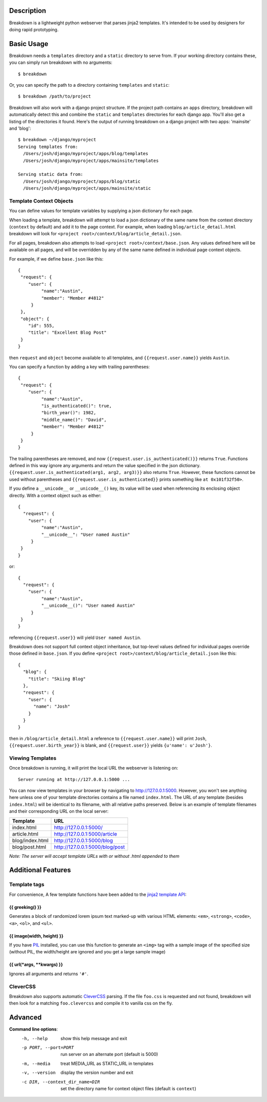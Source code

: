 Description
===========

Breakdown is a lightweight python webserver that parses jinja2 templates.  It's intended to be used by designers for doing rapid prototyping.


Basic Usage
===========

Breakdown needs a ``templates`` directory and a ``static`` directory to serve from.  If your working directory contains these, you can simply run breakdown with no arguments::

    $ breakdown

Or, you can specify the path to a directory containing ``templates`` and ``static``::

    $ breakdown /path/to/project

Breakdown will also work with a django project structure.  If the project path contains an ``apps`` directory, breakdown will automatically detect this and combine the ``static`` and ``templates`` directories for each django app.  You'll also get a listing of the directories it found.  Here's the output of running breakdown on a django project with two apps: 'mainsite' and 'blog'::

    $ breakdown ~/django/myproject
    Serving templates from:
      /Users/josh/django/myproject/apps/blog/templates
      /Users/josh/django/myproject/apps/mainsite/templates

    Serving static data from:
      /Users/josh/django/myproject/apps/blog/static
      /Users/josh/django/myproject/apps/mainsite/static

Template Context Objects
------------------------

You can define values for template variables by supplying a json dictionary for each page.

When loading a template, breakdown will attempt to load a json dictionary of the same name from the context directory (``context`` by default) and add it to the page context. For example, when loading ``blog/article_detail.html`` breakdown will look for ``<project root>/context/blog/article_detail.json``.  

For all pages, breakdown also attempts to load ``<project root>/context/base.json``.  Any values defined here will be available on all pages, and will be overridden by any of the same name defined in individual page context objects.

For example, if we define ``base.json`` like this::

    {
     "request": {
        "user": {
             "name":"Austin",
             "member": "Member #4812"
         }
     },
     "object": {
        "id": 555,
        "title": "Excellent Blog Post"
     }
    }

then ``request`` and ``object`` become available to all templates, and ``{{request.user.name}}`` yields ``Austin``.

You can specify a function by adding a key with trailing parentheses::

    {
     "request": {
        "user": {
             "name":"Austin",
             "is_authenticated()": true,
             "birth_year()": 1982,
             "middle_name()": "David",
             "member": "Member #4812"
         }
     }
    }

The trailing parentheses are removed, and now ``{{request.user.is_authenticated()}}`` returns ``True``.  Functions defined in this way ignore any arguments and return the value specified in the json dictionary. ``{{request.user.is_authenticated(arg1, arg2, arg3)}}`` also returns ``True``. However, these functions cannot be used without parentheses and ``{{request.user.is_authenticated}}`` prints something like ``at 0x101f32f50>``.

If you define a ``__unicode__`` or ``__unicode__()`` key, its value will be used when referencing its enclosing object directly.  With a context object such as either::

    {
      "request": {
        "user": {
             "name":"Austin",
             "__unicode__": "User named Austin"
         }
     }
    }

or::

    {
      "request": {
        "user": {
             "name":"Austin",
             "__unicode__()": "User named Austin"
         }
     }
    }

referencing ``{{request.user}}`` will yield ``User named Austin``.

Breakdown does not support full context object inheritance, but top-level values defined for individual pages override those defined in ``base.json``.  If you define ``<project root>/context/blog/article_detail.json`` like this::

    {
      "blog": {
        "title": "Skiing Blog"
      },
      "request": {
        "user": {
          "name": "Josh"
        }
      }
    }

then in ``/blog/article_detail.html`` a reference to ``{{request.user.name}}`` will print ``Josh``, ``{{request.user.birth_year}}`` is blank, and ``{{request.user}}`` yields ``{u'name': u'Josh'}``.


Viewing Templates
-----------------

Once breakdown is running, it will print the local URL the webserver is listening on::

    Server running at http://127.0.0.1:5000 ...

You can now view templates in your browser by navigating to http://127.0.0.1:5000.  However, you won't see anything here unless one of your template directories contains a file named ``index.html``.  The URL of any template (besides ``index.html``) will be identical to its filename, with all relative paths preserved.  Below is an example of template filenames and their corresponding URL on the local server:

==================== ====================================
**Template**         **URL**
-------------------- ------------------------------------
index.html           http://127.0.0.1:5000/
article.html         http://127.0.0.1:5000/article
blog/index.html      http://127.0.0.1:5000/blog
blog/post.html       http://127.0.0.1:5000/blog/post
==================== ====================================

*Note: The server will accept template URLs with or without .html appended to them*

Additional Features
===================

Template tags
-------------

For convenience, A few template functions have been added to the `jinja2 template API <http://jinja.pocoo.org/docs/templates/>`_:

################
{{ greeking() }}
################

Generates a block of randomized lorem ipsum text marked-up with various HTML elements: ``<em>``, ``<strong>``, ``<code>``, ``<a>``, ``<ol>``, and ``<ul>``.

##########################
{{ image(width, height) }}
##########################

If you have `PIL <http://www.pythonware.com/products/pil/>`_ installed, you can use this function to generate an ``<img>`` tag with a sample image of the specified size (without PIL, the width/height are ignored and you get a large sample image)

#############################
{{ url(\*args, \*\*kwargs) }}
#############################

Ignores all arguments and returns ``'#'``.

CleverCSS
---------

Breakdown also supports automatic `CleverCSS <http://http://sandbox.pocoo.org/clevercss/>`_ parsing.  If the file ``foo.css`` is requested and not found, breakdown will then look for a matching ``foo.clevercss`` and compile it to vanilla css on the fly.

    
Advanced
========

**Command line options**:
  -h, --help                        show this help message and exit
  -p PORT, --port=PORT              run server on an alternate port (default is 5000)
  -m, --media                       treat MEDIA_URL as STATIC_URL in templates
  -v, --version                     display the version number and exit
  -c DIR, --context_dir_name=DIR    set the directory name for context object files (default is ``context``)

